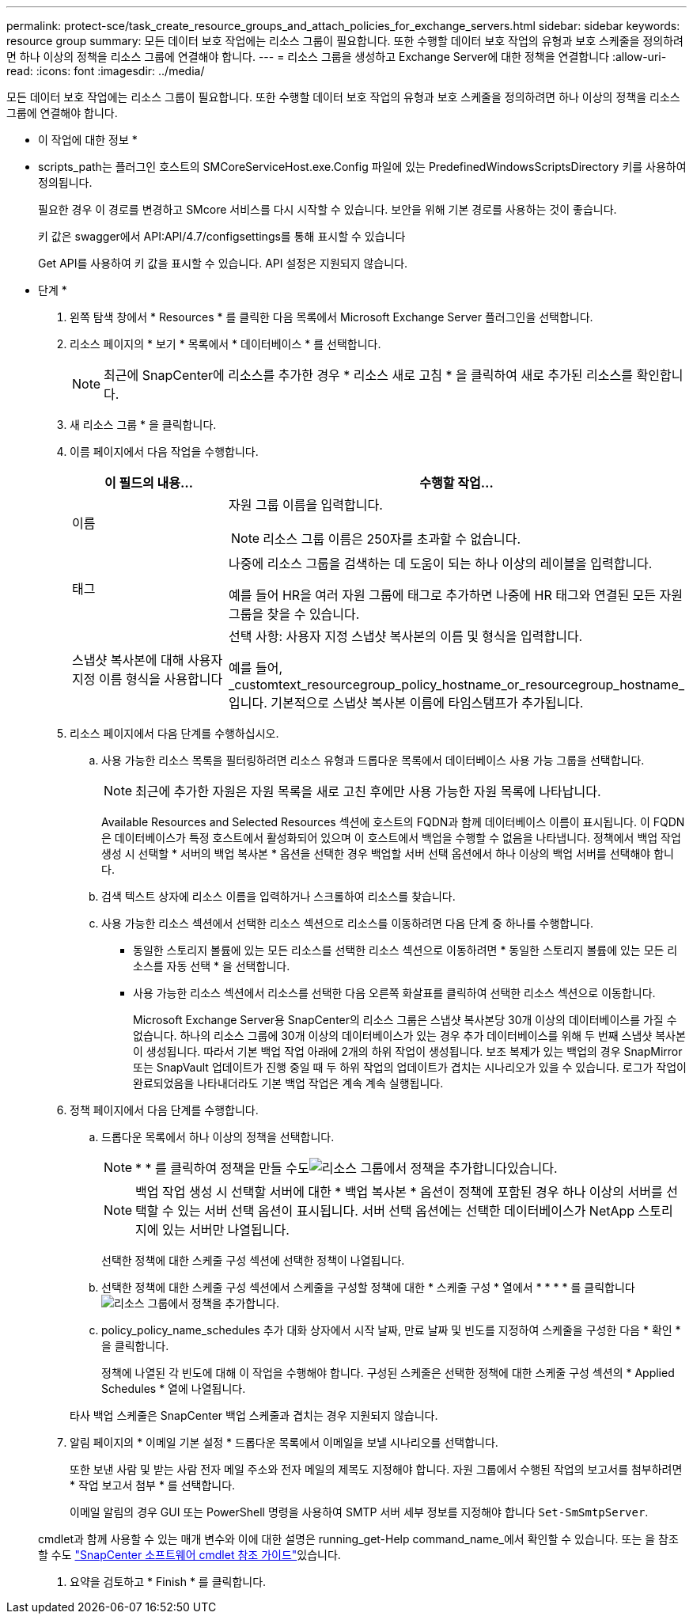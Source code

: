 ---
permalink: protect-sce/task_create_resource_groups_and_attach_policies_for_exchange_servers.html 
sidebar: sidebar 
keywords: resource group 
summary: 모든 데이터 보호 작업에는 리소스 그룹이 필요합니다. 또한 수행할 데이터 보호 작업의 유형과 보호 스케줄을 정의하려면 하나 이상의 정책을 리소스 그룹에 연결해야 합니다. 
---
= 리소스 그룹을 생성하고 Exchange Server에 대한 정책을 연결합니다
:allow-uri-read: 
:icons: font
:imagesdir: ../media/


[role="lead"]
모든 데이터 보호 작업에는 리소스 그룹이 필요합니다. 또한 수행할 데이터 보호 작업의 유형과 보호 스케줄을 정의하려면 하나 이상의 정책을 리소스 그룹에 연결해야 합니다.

* 이 작업에 대한 정보 *

* scripts_path는 플러그인 호스트의 SMCoreServiceHost.exe.Config 파일에 있는 PredefinedWindowsScriptsDirectory 키를 사용하여 정의됩니다.
+
필요한 경우 이 경로를 변경하고 SMcore 서비스를 다시 시작할 수 있습니다. 보안을 위해 기본 경로를 사용하는 것이 좋습니다.

+
키 값은 swagger에서 API:API/4.7/configsettings를 통해 표시할 수 있습니다

+
Get API를 사용하여 키 값을 표시할 수 있습니다. API 설정은 지원되지 않습니다.



* 단계 *

. 왼쪽 탐색 창에서 * Resources * 를 클릭한 다음 목록에서 Microsoft Exchange Server 플러그인을 선택합니다.
. 리소스 페이지의 * 보기 * 목록에서 * 데이터베이스 * 를 선택합니다.
+

NOTE: 최근에 SnapCenter에 리소스를 추가한 경우 * 리소스 새로 고침 * 을 클릭하여 새로 추가된 리소스를 확인합니다.

. 새 리소스 그룹 * 을 클릭합니다.
. 이름 페이지에서 다음 작업을 수행합니다.
+
|===
| 이 필드의 내용... | 수행할 작업... 


 a| 
이름
 a| 
자원 그룹 이름을 입력합니다.


NOTE: 리소스 그룹 이름은 250자를 초과할 수 없습니다.



 a| 
태그
 a| 
나중에 리소스 그룹을 검색하는 데 도움이 되는 하나 이상의 레이블을 입력합니다.

예를 들어 HR을 여러 자원 그룹에 태그로 추가하면 나중에 HR 태그와 연결된 모든 자원 그룹을 찾을 수 있습니다.



 a| 
스냅샷 복사본에 대해 사용자 지정 이름 형식을 사용합니다
 a| 
선택 사항: 사용자 지정 스냅샷 복사본의 이름 및 형식을 입력합니다.

예를 들어, _customtext_resourcegroup_policy_hostname_or_resourcegroup_hostname_입니다. 기본적으로 스냅샷 복사본 이름에 타임스탬프가 추가됩니다.

|===
. 리소스 페이지에서 다음 단계를 수행하십시오.
+
.. 사용 가능한 리소스 목록을 필터링하려면 리소스 유형과 드롭다운 목록에서 데이터베이스 사용 가능 그룹을 선택합니다.
+

NOTE: 최근에 추가한 자원은 자원 목록을 새로 고친 후에만 사용 가능한 자원 목록에 나타납니다.



+
Available Resources and Selected Resources 섹션에 호스트의 FQDN과 함께 데이터베이스 이름이 표시됩니다. 이 FQDN은 데이터베이스가 특정 호스트에서 활성화되어 있으며 이 호스트에서 백업을 수행할 수 없음을 나타냅니다. 정책에서 백업 작업 생성 시 선택할 * 서버의 백업 복사본 * 옵션을 선택한 경우 백업할 서버 선택 옵션에서 하나 이상의 백업 서버를 선택해야 합니다.

+
.. 검색 텍스트 상자에 리소스 이름을 입력하거나 스크롤하여 리소스를 찾습니다.
.. 사용 가능한 리소스 섹션에서 선택한 리소스 섹션으로 리소스를 이동하려면 다음 단계 중 하나를 수행합니다.
+
*** 동일한 스토리지 볼륨에 있는 모든 리소스를 선택한 리소스 섹션으로 이동하려면 * 동일한 스토리지 볼륨에 있는 모든 리소스를 자동 선택 * 을 선택합니다.
*** 사용 가능한 리소스 섹션에서 리소스를 선택한 다음 오른쪽 화살표를 클릭하여 선택한 리소스 섹션으로 이동합니다.
+
Microsoft Exchange Server용 SnapCenter의 리소스 그룹은 스냅샷 복사본당 30개 이상의 데이터베이스를 가질 수 없습니다. 하나의 리소스 그룹에 30개 이상의 데이터베이스가 있는 경우 추가 데이터베이스를 위해 두 번째 스냅샷 복사본이 생성됩니다. 따라서 기본 백업 작업 아래에 2개의 하위 작업이 생성됩니다. 보조 복제가 있는 백업의 경우 SnapMirror 또는 SnapVault 업데이트가 진행 중일 때 두 하위 작업의 업데이트가 겹치는 시나리오가 있을 수 있습니다. 로그가 작업이 완료되었음을 나타내더라도 기본 백업 작업은 계속 계속 실행됩니다.





. 정책 페이지에서 다음 단계를 수행합니다.
+
.. 드롭다운 목록에서 하나 이상의 정책을 선택합니다.
+

NOTE: * * 를 클릭하여 정책을 만들 수도image:../media/add_policy_from_resourcegroup.gif["리소스 그룹에서 정책을 추가합니다"]있습니다.

+

NOTE: 백업 작업 생성 시 선택할 서버에 대한 * 백업 복사본 * 옵션이 정책에 포함된 경우 하나 이상의 서버를 선택할 수 있는 서버 선택 옵션이 표시됩니다. 서버 선택 옵션에는 선택한 데이터베이스가 NetApp 스토리지에 있는 서버만 나열됩니다.

+
선택한 정책에 대한 스케줄 구성 섹션에 선택한 정책이 나열됩니다.

.. 선택한 정책에 대한 스케줄 구성 섹션에서 스케줄을 구성할 정책에 대한 * 스케줄 구성 * 열에서 * * * * 를 클릭합니다image:../media/add_policy_from_resourcegroup.gif["리소스 그룹에서 정책을 추가합니다"].
.. policy_policy_name_schedules 추가 대화 상자에서 시작 날짜, 만료 날짜 및 빈도를 지정하여 스케줄을 구성한 다음 * 확인 * 을 클릭합니다.
+
정책에 나열된 각 빈도에 대해 이 작업을 수행해야 합니다. 구성된 스케줄은 선택한 정책에 대한 스케줄 구성 섹션의 * Applied Schedules * 열에 나열됩니다.

+
타사 백업 스케줄은 SnapCenter 백업 스케줄과 겹치는 경우 지원되지 않습니다.



. 알림 페이지의 * 이메일 기본 설정 * 드롭다운 목록에서 이메일을 보낼 시나리오를 선택합니다.
+
또한 보낸 사람 및 받는 사람 전자 메일 주소와 전자 메일의 제목도 지정해야 합니다. 자원 그룹에서 수행된 작업의 보고서를 첨부하려면 * 작업 보고서 첨부 * 를 선택합니다.

+
이메일 알림의 경우 GUI 또는 PowerShell 명령을 사용하여 SMTP 서버 세부 정보를 지정해야 합니다 `Set-SmSmtpServer`.

+
cmdlet과 함께 사용할 수 있는 매개 변수와 이에 대한 설명은 running_get-Help command_name_에서 확인할 수 있습니다. 또는 을 참조할 수도 https://docs.netapp.com/us-en/snapcenter-cmdlets-47/index.html["SnapCenter 소프트웨어 cmdlet 참조 가이드"^]있습니다.

. 요약을 검토하고 * Finish * 를 클릭합니다.

